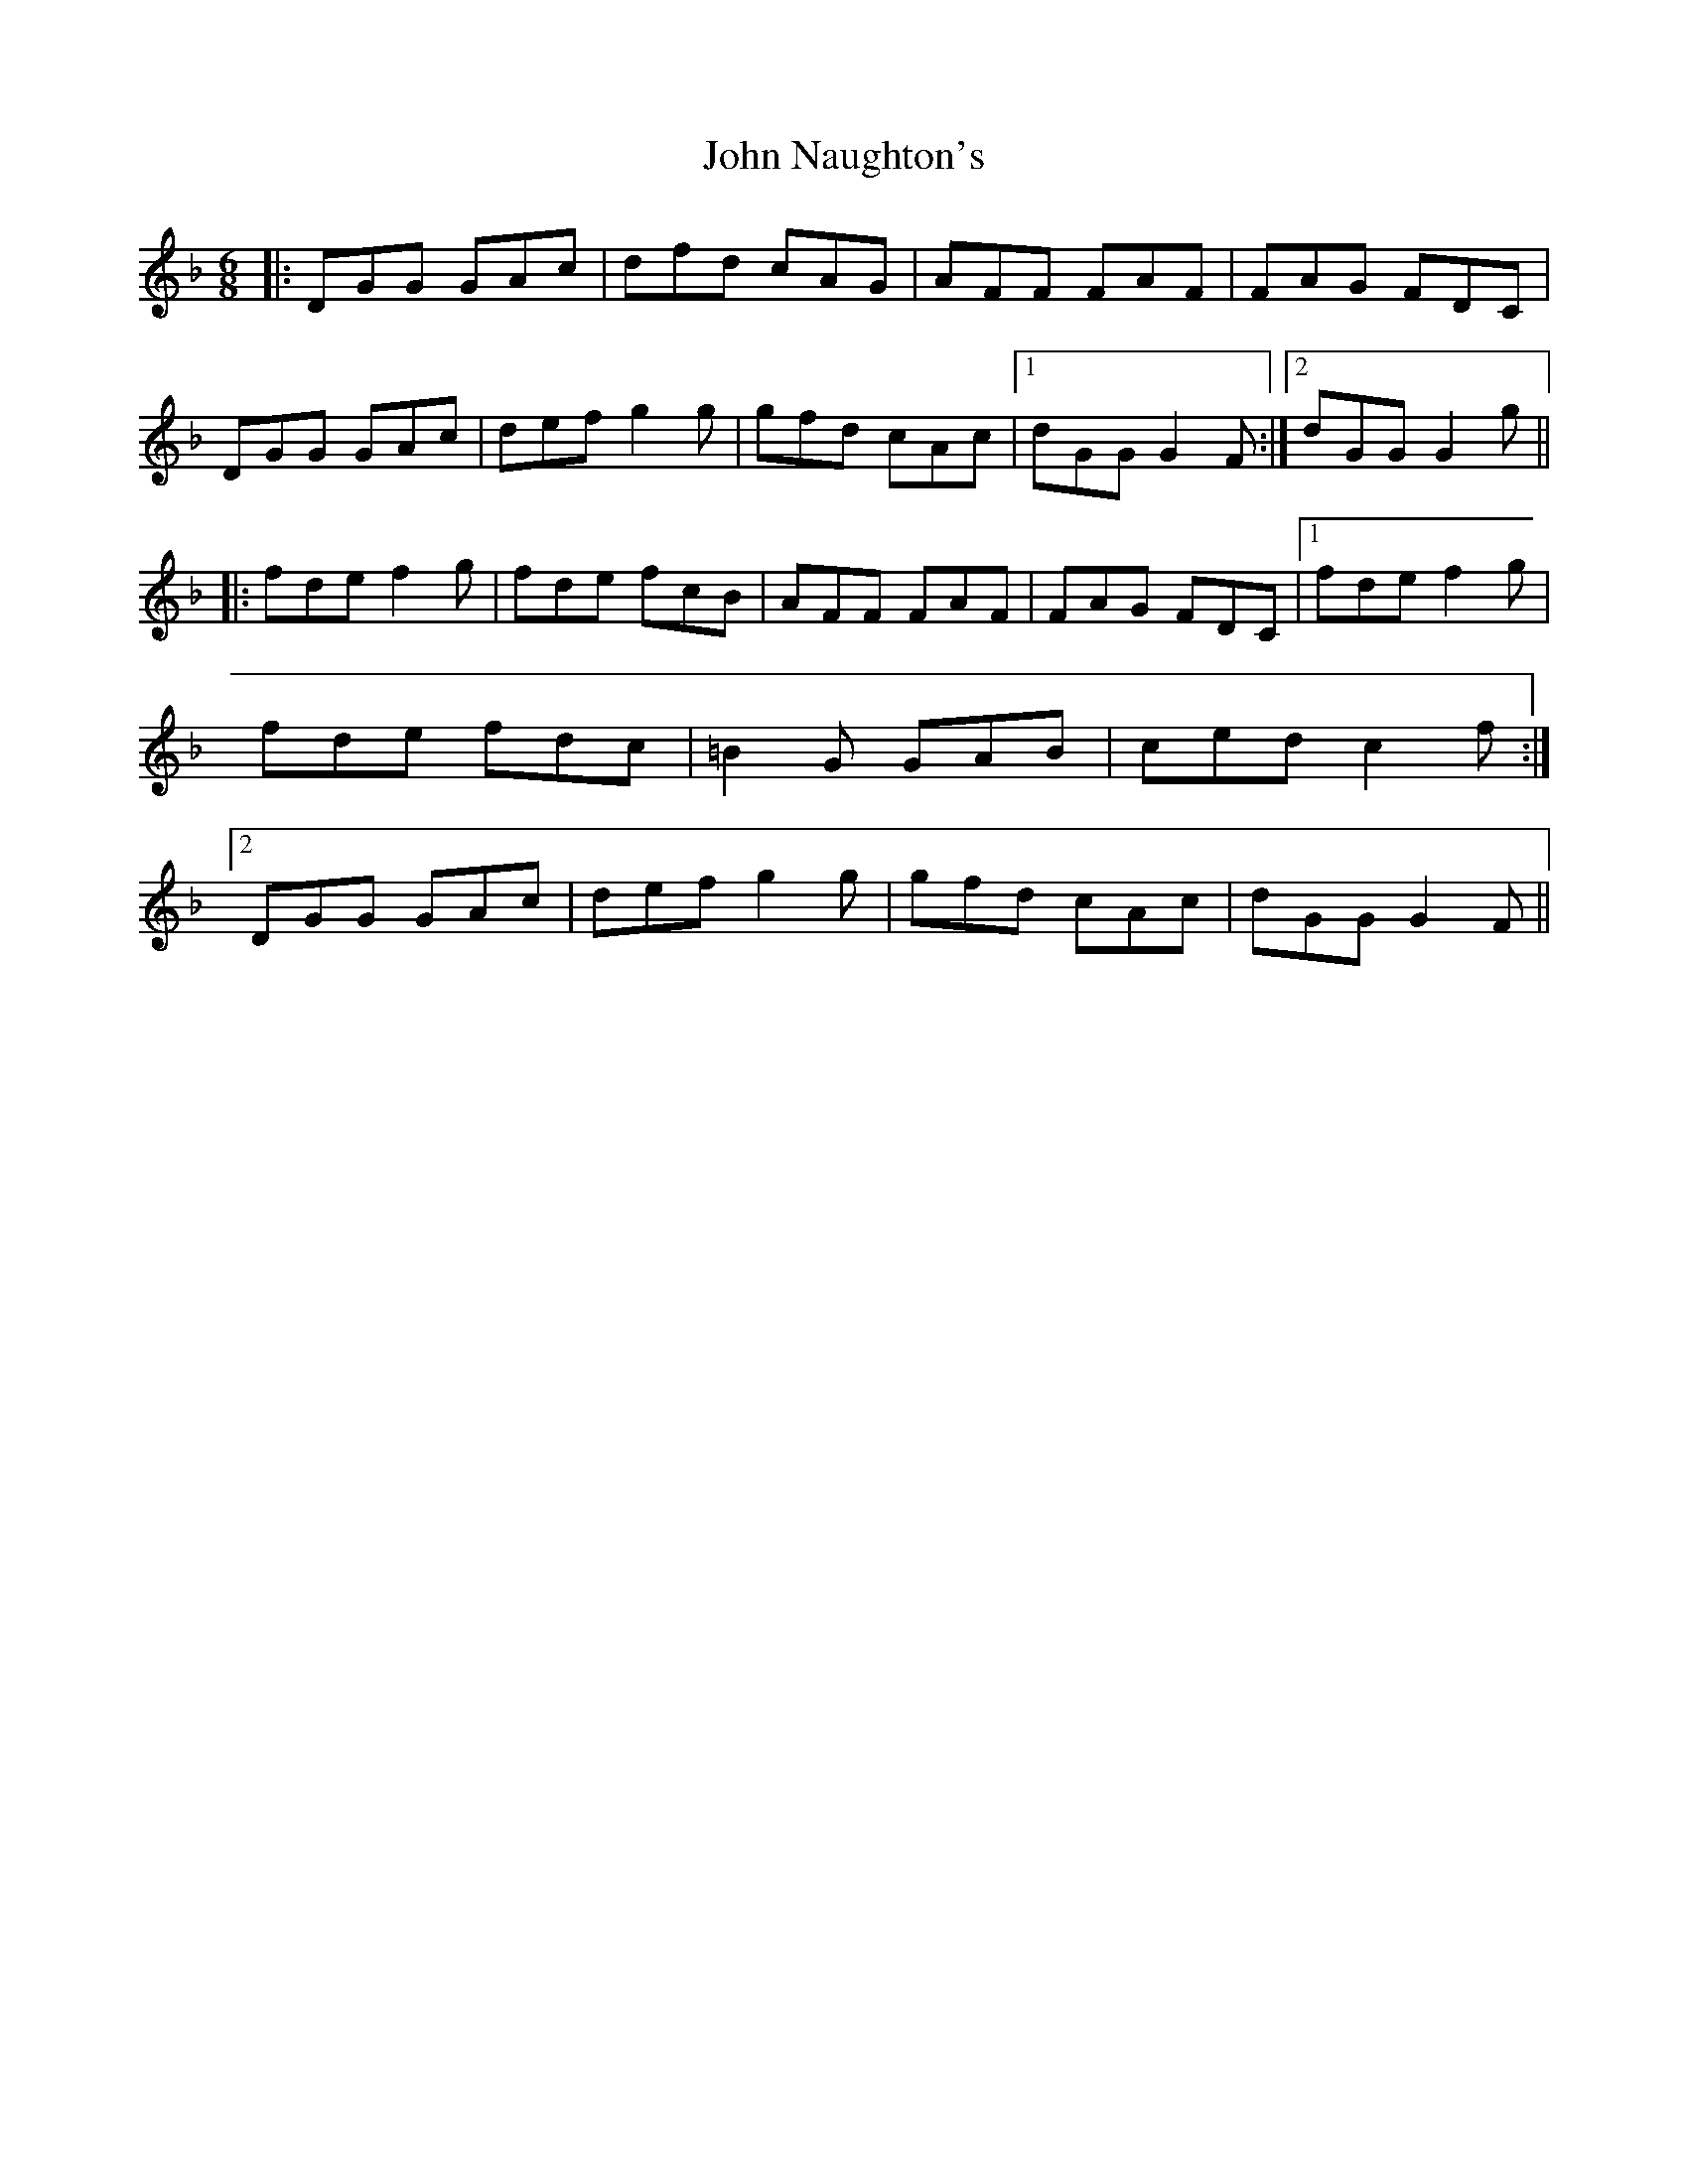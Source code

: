 X: 53
T: John Naughton's
R: jig
M: 6/8
L: 1/8
K: Gdor
|: DGG GAc|dfd cAG|AFF FAF|FAG FDC|
DGG GAc|def g2g|gfd cAc|1 dGG G2F:|2 dGG G2g||
|:fde f2g|fde fcB|AFF FAF|FAG FDC|1 fde f2g|fde fdc|=B2G GAB|ced c2f :|2 DGG GAc|def g2g|gfd cAc|dGG G2F||
